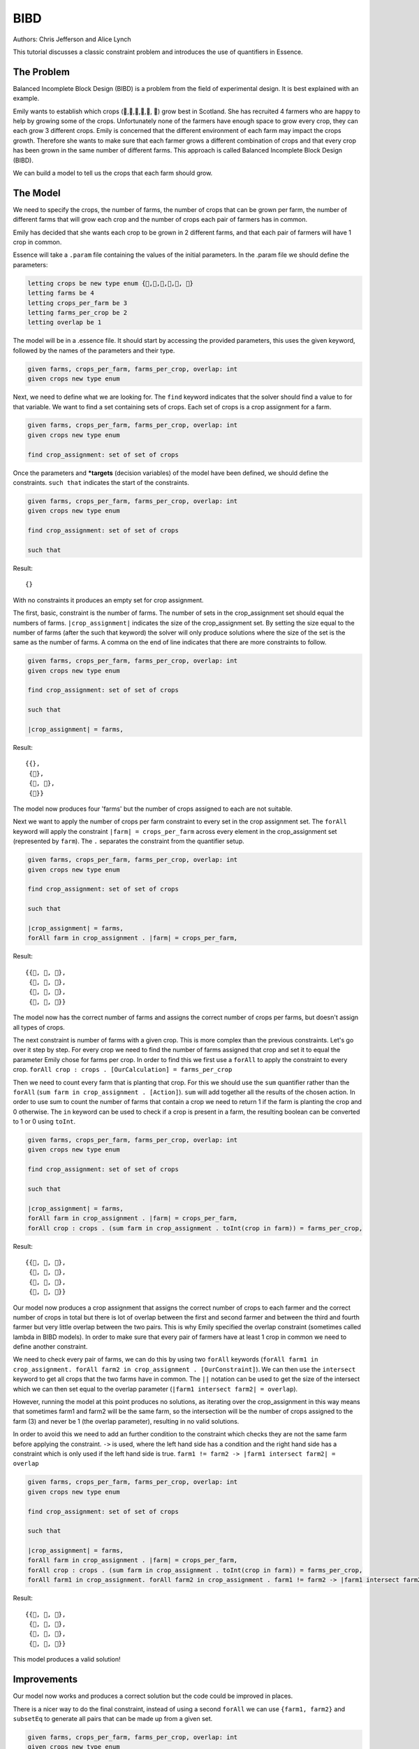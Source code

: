 ..  _BIBD:


BIBD
----

Authors: Chris Jefferson and Alice Lynch

This tutorial discusses a classic constraint problem and introduces the use of quantifiers in Essence.

The Problem
~~~~~~~~~~~

Balanced Incomplete Block Design (BIBD) is a problem from the field of experimental design. It is best explained with an example.

Emily wants to establish which crops (🥔,🌽,🥦,🥕,🥒, 🍅) grow best in Scotland. She has recruited 4 farmers who are happy to help by growing some of the crops. Unfortunately none of the farmers have enough space to grow every crop, they can each grow 3 different crops. Emily is concerned that the different environment of each farm may impact the crops growth. Therefore she wants to make sure that each farmer grows a different combination of crops and that every crop has been grown in the same number of different farms. This approach is called Balanced Incomplete Block Design (BIBD).

We can build a model to tell us the crops that each farm should grow.

The Model
~~~~~~~~~~~~~~
We need to specify the crops, the number of farms, the number of crops that can be grown per farm, the number of different farms that will grow each crop and the number of crops each pair of farmers has in common.

Emily has decided that she wants each crop to be grown in 2 different farms, and that each pair of farmers will have 1 crop in common.

Essence will take a ``.param`` file containing the values of the initial parameters. In the .param file we should define the parameters:

.. code-block:: essence

  letting crops be new type enum {🥔,🌽,🥦,🥕,🥒, 🍅}
  letting farms be 4
  letting crops_per_farm be 3
  letting farms_per_crop be 2
  letting overlap be 1

The model will be in a .essence file. It should start by accessing the provided parameters, this uses the given keyword, followed by the names of the parameters and their type.

.. code-block:: essence

  given farms, crops_per_farm, farms_per_crop, overlap: int
  given crops new type enum

Next, we need to define what we are looking for. The ``find`` keyword indicates that the solver should find a value to for that variable. We want to find a set containing sets of crops. Each set of crops is a crop assignment for a farm.

.. code-block:: essence

  given farms, crops_per_farm, farms_per_crop, overlap: int
  given crops new type enum

  find crop_assignment: set of set of crops

Once the parameters and ***targets** (decision variables) of the model have been defined, we should define the constraints. ``such that`` indicates the start of the constraints.

.. code-block:: essence

  given farms, crops_per_farm, farms_per_crop, overlap: int
  given crops new type enum

  find crop_assignment: set of set of crops

  such that

Result::

  {}

With no constraints it produces an empty set for crop assignment.

The first, basic, constraint is the number of farms. The number of sets in the crop_assignment set should equal the numbers of farms. ``|crop_assignment|`` indicates the size of the crop_assignment set. By setting the size equal to the number of farms (after the such that keyword) the solver will only produce solutions where the size of the set is the same as the number of farms.  A comma on the end of line indicates that there are more constraints to follow.

.. code-block:: essence

  given farms, crops_per_farm, farms_per_crop, overlap: int
  given crops new type enum

  find crop_assignment: set of set of crops

  such that

  |crop_assignment| = farms,

Result::

  {{},
   {🥒},
   {🥒, 🍅},
   {🍅}}

The model now produces four 'farms' but the number of crops assigned to each are not suitable.

Next we want to apply the number of crops per farm constraint to every set in the crop assignment set. The ``forAll`` keyword will apply the constraint ``|farm| = crops_per_farm`` across every element in the crop_assignment set (represented by ``farm``). The ``.`` separates the constraint from the quantifier setup.

.. code-block:: essence

  given farms, crops_per_farm, farms_per_crop, overlap: int
  given crops new type enum

  find crop_assignment: set of set of crops

  such that

  |crop_assignment| = farms,
  forAll farm in crop_assignment . |farm| = crops_per_farm,


Result::

  {{🥦, 🥕, 🥒},
   {🥦, 🥕, 🍅},
   {🥦, 🥒, 🍅},
   {🥕, 🥒, 🍅}}

The model now has the correct number of farms and assigns the correct number of crops per farms, but doesn't assign all types of crops.

The next constraint is number of farms with a given crop. This is more complex than the previous constraints. Let's go over it step by step.
For every crop we need to find the number of farms assigned that crop and set it to equal the parameter Emily chose for farms per crop. In order to find this we first use a ``forAll`` to apply the constraint to every crop. ``forAll crop : crops . [OurCalculation] = farms_per_crop``

Then we need to count every farm that is planting that crop. For this we should use the ``sum`` quantifier rather than the ``forAll`` (``sum farm in crop_assignment . [Action]``). ``sum`` will add together all the results of the chosen action. In order to use sum to count the number of farms that contain a crop we need to return 1 if the farm is planting the crop and 0 otherwise. The ``in`` keyword can be used to check if a crop is present in a farm, the resulting boolean can be converted to 1 or 0 using ``toInt``.

.. code-block:: essence

  given farms, crops_per_farm, farms_per_crop, overlap: int
  given crops new type enum

  find crop_assignment: set of set of crops

  such that

  |crop_assignment| = farms,
  forAll farm in crop_assignment . |farm| = crops_per_farm,
  forAll crop : crops . (sum farm in crop_assignment . toInt(crop in farm)) = farms_per_crop,

Result::

  {{🥔, 🥕, 🍅},
   {🥔, 🥒, 🍅},
   {🌽, 🥦, 🥕},
   {🌽, 🥦, 🥒}}

Our model now produces a crop assignment that assigns the correct number of crops to each farmer and the correct number of crops in total but there is lot of overlap between the first and second farmer and between the third and fourth farmer but very little overlap between the two pairs. This is why Emily specified the overlap constraint (sometimes called lambda in BIBD models). In order to make sure that every pair of farmers have at least 1 crop in common we need to define another constraint.

We need to check every pair of farms, we can do this by using two ``forAll`` keywords (``forAll farm1 in crop_assignment. forAll farm2 in crop_assignment . [OurConstraint]``). We can then use the ``intersect`` keyword to get all crops that the two farms have in common. The ``||`` notation can be used to get the size of the intersect which we can then set equal to the overlap parameter (``|farm1 intersect farm2| = overlap``).

However, running the model at this point produces no solutions, as iterating over the crop_assignment in this way means that sometimes farm1 and farm2 will be the same farm, so the intersection will be the number of crops assigned to the farm (3) and never be 1 (the overlap parameter), resulting in no valid solutions.

In order to avoid this we need to add an further condition to the constraint which checks they are not the same farm before applying the constraint. ``->`` is used, where the left hand side has a condition and the right hand side has a constraint which is only used if the left hand side is true. ``farm1 != farm2 -> |farm1 intersect farm2| = overlap``


.. code-block:: essence

  given farms, crops_per_farm, farms_per_crop, overlap: int
  given crops new type enum

  find crop_assignment: set of set of crops

  such that

  |crop_assignment| = farms,
  forAll farm in crop_assignment . |farm| = crops_per_farm,
  forAll crop : crops . (sum farm in crop_assignment . toInt(crop in farm)) = farms_per_crop,
  forAll farm1 in crop_assignment. forAll farm2 in crop_assignment . farm1 != farm2 -> |farm1 intersect farm2| = overlap

Result::

  {{🥔, 🥦, 🍅},
   {🥔, 🥕, 🥒},
   {🌽, 🥦, 🥒},
   {🌽, 🥕, 🍅}}

This model produces a valid solution!

Improvements
~~~~~~~~~~~~~~~~~~
Our model now works and produces a correct solution but the code could be improved in places.

There is a nicer way to do the final constraint, instead of using a second ``forAll`` we can use ``{farm1, farm2}`` and ``subsetEq`` to generate all pairs that can be made up from a given set.

.. code-block:: essence

  given farms, crops_per_farm, farms_per_crop, overlap: int
  given crops new type enum

  find crop_assignment: set of set of crops

  such that

  |crop_assignment| = farms,
  forAll farm in crop_assignment . |farm| = crops_per_farm,
  forAll crop : crops . (sum farm in crop_assignment . toInt(crop in farm)) = farms_per_crop,
  forAll {farm1, farm2} subsetEq crop_assignment . |farm1 intersect farm2| = overlap

Providing information in the find statements rather than as constraints often leads to better performance. Essence provides ``attributes <Domains>`` which can be attached to find statements. One of them is ``size k``, which tells Essence that a set is of size *k*. In our model the number of farms and the number of crops per farm are in effect the size of the crop_assignment set and the size of the sets within the crop_assignment set. Therefore we can move these definitions out of the list of constraints and into the find statement.

.. code-block:: essence

  given farms, crops_per_farm, farms_per_crop, overlap: int
  given crops new type enum

  find crop_assignment: set (size farms) of set (size crops_per_farm) of crops

  such that
  forAll crop : crops . (sum farm in crop_assignment . toInt(crop in farm)) = farms_per_crop,
  forAll {farm1, farm2} subsetEq crop_assignment . |farm1 intersect farm2| = overlap
